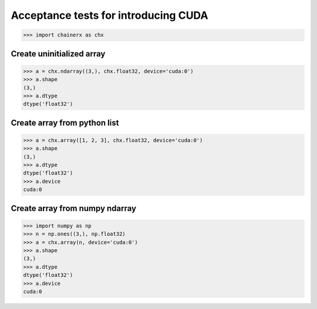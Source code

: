 Acceptance tests for introducing CUDA
=====================================

>>> import chainerx as chx

Create uninitialized array
--------------------------

>>> a = chx.ndarray((3,), chx.float32, device='cuda:0')
>>> a.shape
(3,)
>>> a.dtype
dtype('float32')

Create array from python list
-----------------------------

>>> a = chx.array([1, 2, 3], chx.float32, device='cuda:0')
>>> a.shape
(3,)
>>> a.dtype
dtype('float32')
>>> a.device
cuda:0

Create array from numpy ndarray
-------------------------------

>>> import numpy as np
>>> n = np.ones((3,), np.float32)
>>> a = chx.array(n, device='cuda:0')
>>> a.shape
(3,)
>>> a.dtype
dtype('float32')
>>> a.device
cuda:0
